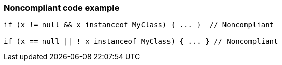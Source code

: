 === Noncompliant code example

[source,text]
----
if (x != null && x instanceof MyClass) { ... }  // Noncompliant

if (x == null || ! x instanceof MyClass) { ... } // Noncompliant
----
